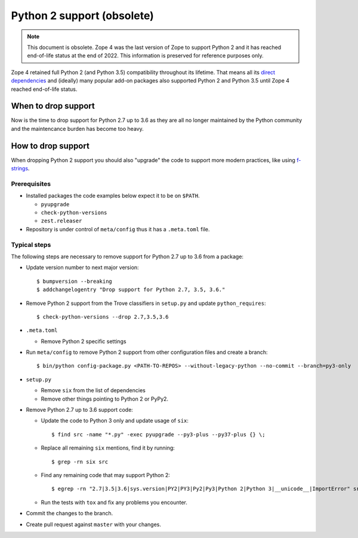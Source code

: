Python 2 support (obsolete)
===========================


.. note::
    This document is obsolete. Zope 4 was the last version of Zope to support
    Python 2 and it has reached end-of-life status at the end of 2022. This
    information is preserved for reference purposes only.

Zope 4 retained full Python 2 (and Python 3.5) compatibility throughout its
lifetime. That means all its `direct dependencies
<https://zopefoundation.github.io/Zope/releases/4.x/versions-prod.cfg>`_
and (ideally) many popular add-on packages also supported
Python 2 and Python 3.5 until Zope 4 reached end-of-life status.


When to drop support
--------------------

Now is the time to drop support for Python 2.7 up to 3.6 as they are all
no longer maintained by the Python community and the maintencance burden
has become too heavy.

How to drop support
-------------------

When dropping Python 2 support you should also "upgrade" the code to support
more modern practices, like using `f-strings
<https://www.python.org/dev/peps/pep-0498/>`_.

Prerequisites
~~~~~~~~~~~~~

- Installed packages the code examples below expect it to be on ``$PATH``.

  - ``pyupgrade``
  - ``check-python-versions``
  - ``zest.releaser``

- Repository is under control of ``meta/config`` thus it has a ``.meta.toml``
  file.


Typical steps
~~~~~~~~~~~~~

The following steps are necessary to remove support for Python 2.7 up to 3.6
from a package:

- Update version number to next major version::

    $ bumpversion --breaking
    $ addchangelogentry "Drop support for Python 2.7, 3.5, 3.6."

- Remove Python 2 support from the Trove classifiers in ``setup.py`` and update
  ``python_requires``::

    $ check-python-versions --drop 2.7,3.5,3.6

- ``.meta.toml``

  - Remove Python 2 specific settings

- Run ``meta/config`` to remove Python 2 support from other configuration
  files and create a branch::

    $ bin/python config-package.py <PATH-TO-REPOS> --without-legacy-python --no-commit --branch=py3-only

- ``setup.py``

  - Remove ``six`` from the list of dependencies
  - Remove other things pointing to Python 2 or PyPy2.

- Remove Python 2.7 up to 3.6 support code:

  - Update the code to Python 3 only and update usage of ``six``::

    $ find src -name "*.py" -exec pyupgrade --py3-plus --py37-plus {} \;

  - Replace all remaining ``six`` mentions, find it by running::

    $ grep -rn six src

  - Find any remaining code that may support Python 2::

    $ egrep -rn "2.7|3.5|3.6|sys.version|PY2|PY3|Py2|Py3|Python 2|Python 3|__unicode__|ImportError" src

  - Run the tests with ``tox`` and fix any problems you encounter.

- Commit the changes to the branch.

- Create pull request against ``master`` with your changes.
